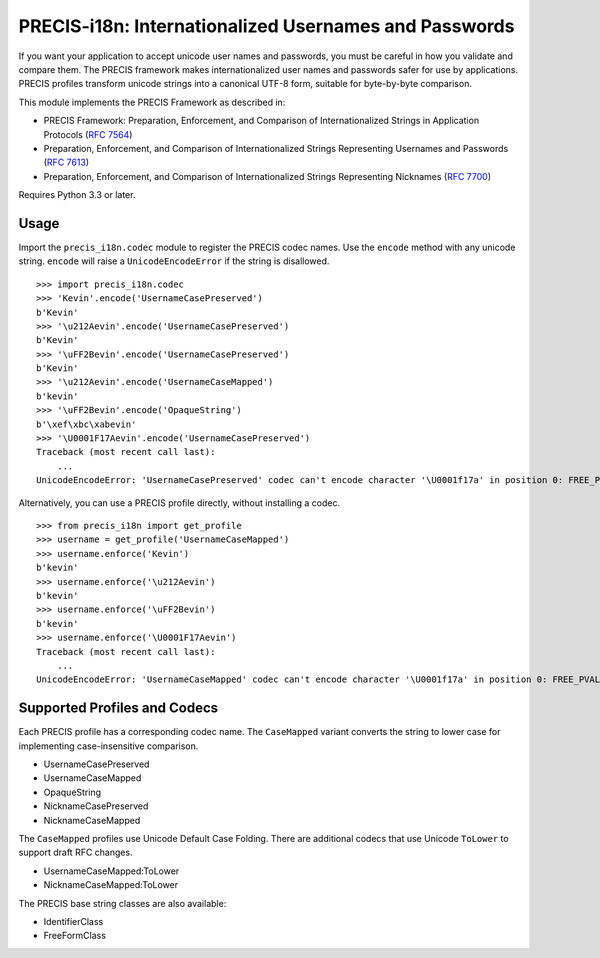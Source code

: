 PRECIS-i18n: Internationalized Usernames and Passwords
======================================================

|MIT licensed| |Build Status| |codecov.io|

If you want your application to accept unicode user names and passwords,
you must be careful in how you validate and compare them. The PRECIS
framework makes internationalized user names and passwords safer for use
by applications. PRECIS profiles transform unicode strings into a
canonical UTF-8 form, suitable for byte-by-byte comparison.

This module implements the PRECIS Framework as described in:

-  PRECIS Framework: Preparation, Enforcement, and Comparison of
   Internationalized Strings in Application Protocols (`RFC
   7564 <https://tools.ietf.org/html/rfc7564>`__)
-  Preparation, Enforcement, and Comparison of Internationalized Strings
   Representing Usernames and Passwords (`RFC
   7613 <https://tools.ietf.org/html/rfc7613>`__)
-  Preparation, Enforcement, and Comparison of Internationalized Strings
   Representing Nicknames (`RFC
   7700 <https://tools.ietf.org/html/rfc7700>`__)

Requires Python 3.3 or later.

Usage
-----

Import the ``precis_i18n.codec`` module to register the PRECIS codec
names. Use the ``encode`` method with any unicode string. ``encode``
will raise a ``UnicodeEncodeError`` if the string is disallowed.

::


    >>> import precis_i18n.codec
    >>> 'Kevin'.encode('UsernameCasePreserved')
    b'Kevin'
    >>> '\u212Aevin'.encode('UsernameCasePreserved')
    b'Kevin'
    >>> '\uFF2Bevin'.encode('UsernameCasePreserved')
    b'Kevin'
    >>> '\u212Aevin'.encode('UsernameCaseMapped')
    b'kevin'
    >>> '\uFF2Bevin'.encode('OpaqueString')
    b'\xef\xbc\xabevin'
    >>> '\U0001F17Aevin'.encode('UsernameCasePreserved')
    Traceback (most recent call last):
        ...
    UnicodeEncodeError: 'UsernameCasePreserved' codec can't encode character '\U0001f17a' in position 0: FREE_PVAL/symbols

Alternatively, you can use a PRECIS profile directly, without installing
a codec.

::


    >>> from precis_i18n import get_profile
    >>> username = get_profile('UsernameCaseMapped')
    >>> username.enforce('Kevin')
    b'kevin'
    >>> username.enforce('\u212Aevin')
    b'kevin'
    >>> username.enforce('\uFF2Bevin')
    b'kevin'
    >>> username.enforce('\U0001F17Aevin')
    Traceback (most recent call last):
        ...
    UnicodeEncodeError: 'UsernameCaseMapped' codec can't encode character '\U0001f17a' in position 0: FREE_PVAL/symbols

Supported Profiles and Codecs
-----------------------------

Each PRECIS profile has a corresponding codec name. The ``CaseMapped``
variant converts the string to lower case for implementing
case-insensitive comparison.

-  UsernameCasePreserved
-  UsernameCaseMapped
-  OpaqueString
-  NicknameCasePreserved
-  NicknameCaseMapped

The ``CaseMapped`` profiles use Unicode Default Case Folding. There are
additional codecs that use Unicode ``ToLower`` to support draft RFC
changes.

-  UsernameCaseMapped:ToLower
-  NicknameCaseMapped:ToLower

The PRECIS base string classes are also available:

-  IdentifierClass
-  FreeFormClass

.. |MIT licensed| image:: https://img.shields.io/badge/license-MIT-blue.svg
   :target: https://raw.githubusercontent.com/byllyfish/precis_i18n/master/LICENSE.txt
.. |Build Status| image:: https://travis-ci.org/byllyfish/precis_i18n.svg?branch=master
   :target: https://travis-ci.org/byllyfish/precis_i18n
.. |codecov.io| image:: https://codecov.io/gh/byllyfish/precis_i18n/coverage.svg?branch=master
   :target: https://codecov.io/gh/byllyfish/precis_i18n?branch=master
